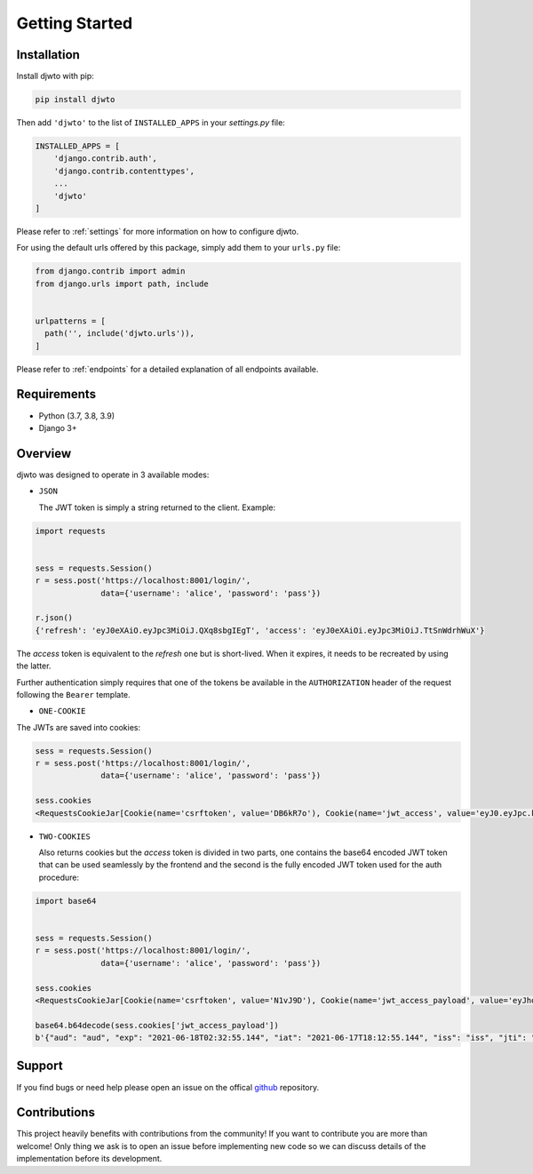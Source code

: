 Getting Started
===============

Installation
------------

Install djwto with pip:

.. code-block:: shell

  pip install djwto

Then add ``'djwto'`` to the list of ``INSTALLED_APPS`` in your *settings.py* file:

.. code-block::

    INSTALLED_APPS = [
        'django.contrib.auth',
        'django.contrib.contenttypes',
        ...
        'djwto'
    ]

Please refer to :ref:`settings` for more information on how to configure djwto.

For using the default urls offered by this package, simply add them to your ``urls.py`` file:

.. code-block::

  from django.contrib import admin
  from django.urls import path, include


  urlpatterns = [
    path('', include('djwto.urls')),
  ]

Please refer to :ref:`endpoints` for a detailed explanation of all endpoints available.

Requirements
------------

- Python (3.7, 3.8, 3.9)
- Django 3+

Overview
--------

djwto was designed to operate in 3 available modes:

- ``JSON``

  The JWT token is simply a string returned to the client. Example:

.. code-block::

  import requests


  sess = requests.Session()
  r = sess.post('https://localhost:8001/login/',
                data={'username': 'alice', 'password': 'pass'})

  r.json()
  {'refresh': 'eyJ0eXAiO.eyJpc3MiOiJ.QXq8sbgIEgT', 'access': 'eyJ0eXAiOi.eyJpc3MiOiJ.TtSnWdrhWuX'}

The *access*  token is equivalent to the *refresh* one but is short-lived. When it expires, it
needs to be recreated by using the latter.

Further authentication simply requires that one of the tokens be available in the
``AUTHORIZATION`` header of the request following the ``Bearer`` template.

- ``ONE-COOKIE``

The JWTs are saved into cookies:

.. code-block::

  sess = requests.Session()
  r = sess.post('https://localhost:8001/login/',
                data={'username': 'alice', 'password': 'pass'})

  sess.cookies
  <RequestsCookieJar[Cookie(name='csrftoken', value='DB6kR7o'), Cookie(name='jwt_access', value='eyJ0.eyJpc.kJsR'), Cookie(name='jwt_refresh', value='eyJ0e.eyJ.wWr')]>

- ``TWO-COOKIES``

  Also returns cookies but the *access* token is divided in two parts,
  one contains the base64 encoded JWT token that can be used seamlessly by the frontend
  and the second is the fully encoded JWT token used for the auth procedure:

.. code-block::

  import base64


  sess = requests.Session()
  r = sess.post('https://localhost:8001/login/',
                data={'username': 'alice', 'password': 'pass'})

  sess.cookies
  <RequestsCookieJar[Cookie(name='csrftoken', value='N1vJ9D'), Cookie(name='jwt_access_payload', value='eyJhdWQiO.ZXJuYW1lIj.FsaWN'), Cookie(name='jwt_access_token', value='eyJ0eXAi.OiJKV1QiLC.JhbGciOiJIU'), Cookie(name='jwt_refresh', value='eyJ0eXA.iOiJKV1Qi.LCJhbGc')]>

  base64.b64decode(sess.cookies['jwt_access_payload'])
  b'{"aud": "aud", "exp": "2021-06-18T02:32:55.144", "iat": "2021-06-17T18:12:55.144", "iss": "iss", "jti": "0b2d199d-f233-4203-bdab-693c03bca505", "refresh_iat": 1623953575, "sub": "sub", "type": "access", "user": {"id": 1, "perms": [], "username": "alice"}}'

Support
-------

If you find bugs or need help please open an issue on the offical `github <https://github.com/WillianFuks/djwto>`_ repository.

Contributions
-------------

This project heavily benefits with contributions from the community! If you want to contribute
you are more than welcome! Only thing we ask is to open an issue before implementing new
code so we can discuss details of the implementation before its development.
